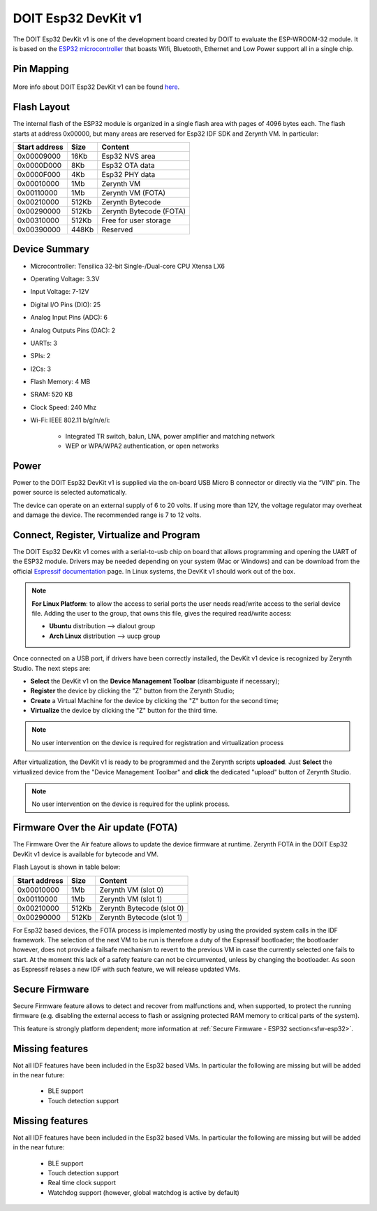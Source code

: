 .. _doit_esp32:

DOIT Esp32 DevKit v1
====================

The DOIT Esp32 DevKit v1 is one of the development board created by DOIT to evaluate the ESP-WROOM-32 module. It is based on the `ESP32 microcontroller <https://espressif.com/en/products/hardware/esp32/overview>`_ that boasts Wifi, Bluetooth, Ethernet and Low Power support all in a single chip. 


.. figure:: /custom/img/doitesp32.jpg
   :align: center
   :figwidth: 70% 
   :alt: DOIT Esp32 DevKit v1

Pin Mapping
***********

.. figure:: /custom/img/doitesp32pin.jpg
   :align: center
   :figwidth: 100% 
   :alt: DOIT Esp32 DevKit v1 Pinmap

More info about DOIT Esp32 DevKit v1 can be found `here <https://github.com/SmartArduino/SZDOITWiKi/wiki/ESP8266---ESP32>`_.

Flash Layout
************

The internal flash of the ESP32 module is organized in a single flash area with pages of 4096 bytes each. The flash starts at address 0x00000, but many areas are reserved for Esp32 IDF SDK and Zerynth VM. In particular:

=============  ============  =========================
Start address  Size          Content
=============  ============  =========================
  0x00009000      16Kb         Esp32 NVS area
  0x0000D000       8Kb         Esp32 OTA data
  0x0000F000       4Kb         Esp32 PHY data
  0x00010000       1Mb         Zerynth VM
  0x00110000       1Mb         Zerynth VM (FOTA)
  0x00210000     512Kb         Zerynth Bytecode
  0x00290000     512Kb         Zerynth Bytecode (FOTA)
  0x00310000     512Kb         Free for user storage
  0x00390000     448Kb         Reserved
=============  ============  =========================

Device Summary
**************

* Microcontroller: Tensilica 32-bit Single-/Dual-core CPU Xtensa LX6
* Operating Voltage: 3.3V
* Input Voltage: 7-12V
* Digital I/O Pins (DIO): 25
* Analog Input Pins (ADC): 6
* Analog Outputs Pins (DAC): 2
* UARTs: 3
* SPIs: 2
* I2Cs: 3
* Flash Memory: 4 MB 
* SRAM: 520 KB
* Clock Speed: 240 Mhz
* Wi-Fi: IEEE 802.11 b/g/n/e/i:

    * Integrated TR switch, balun, LNA, power amplifier and matching network
    * WEP or WPA/WPA2 authentication, or open networks 

Power
*****

Power to the DOIT Esp32 DevKit v1 is supplied via the on-board USB Micro B connector or directly via the “VIN” pin. The power source is selected automatically.

The device can operate on an external supply of 6 to 20 volts. If using more than 12V, the voltage regulator may overheat and damage the device. The recommended range is 7 to 12 volts.

Connect, Register, Virtualize and Program
*****************************************

The DOIT Esp32 DevKit v1 comes with a serial-to-usb chip on board that allows programming and opening the UART of the ESP32 module. Drivers may be needed depending on your system (Mac or Windows) and can be download from the official `Espressif documentation <http://esp-idf.readthedocs.io/en/latest/get-started/establish-serial-connection.html>`_ page. In Linux systems, the DevKit v1 should work out of the box.


.. note:: **For Linux Platform**: to allow the access to serial ports the user needs read/write access to the serial device file. Adding the user to the group, that owns this file, gives the required read/write access:
				
				* **Ubuntu** distribution --> dialout group
				* **Arch Linux** distribution --> uucp group


Once connected on a USB port, if drivers have been correctly installed, the DevKit v1 device is recognized by Zerynth Studio. The next steps are:

* **Select** the DevKit v1 on the **Device Management Toolbar** (disambiguate if necessary);
* **Register** the device by clicking the "Z" button from the Zerynth Studio;
* **Create** a Virtual Machine for the device by clicking the "Z" button for the second time;
* **Virtualize** the device by clicking the "Z" button for the third time.

.. note:: No user intervention on the device is required for registration and virtualization process

After virtualization, the DevKit v1 is ready to be programmed and the  Zerynth scripts **uploaded**. Just **Select** the virtualized device from the "Device Management Toolbar" and **click** the dedicated "upload" button of Zerynth Studio.

.. note:: No user intervention on the device is required for the uplink process.

Firmware Over the Air update (FOTA)
***********************************

The Firmware Over the Air feature allows to update the device firmware at runtime. Zerynth FOTA in the DOIT Esp32 DevKit v1 device is available for bytecode and VM.

Flash Layout is shown in table below:

=============  ============  ============================
Start address  Size          Content
=============  ============  ============================
  0x00010000       1Mb         Zerynth VM (slot 0)
  0x00110000       1Mb         Zerynth VM (slot 1)
  0x00210000     512Kb         Zerynth Bytecode (slot 0)
  0x00290000     512Kb         Zerynth Bytecode (slot 1)
=============  ============  ============================

For Esp32 based devices, the FOTA process is implemented mostly by using the provided system calls in the IDF framework. The selection of the next VM to be run is therefore a duty of the Espressif bootloader; the bootloader however, does not provide a failsafe mechanism to revert to the previous VM in case the currently selected one fails to start. At the moment this lack of a safety feature can not be circumvented, unless by changing the bootloader. As soon as Espressif relases a new IDF with such feature, we will release updated VMs. 

Secure Firmware
***************

Secure Firmware feature allows to detect and recover from malfunctions and, when supported, to protect the running firmware (e.g. disabling the external access to flash or assigning protected RAM memory to critical parts of the system).

This feature is strongly platform dependent; more information at :ref:`Secure Firmware - ESP32 section<sfw-esp32>`.

Missing features
****************

Not all IDF features have been included in the Esp32 based VMs. In particular the following are missing but will be added in the near future:

    * BLE support
    * Touch detection support 

Missing features
****************

Not all IDF features have been included in the Esp32 based VMs. In particular the following are missing but will be added in the near future:

    * BLE support
    * Touch detection support
    * Real time clock support
    * Watchdog support (however, global watchdog is active by default)  

